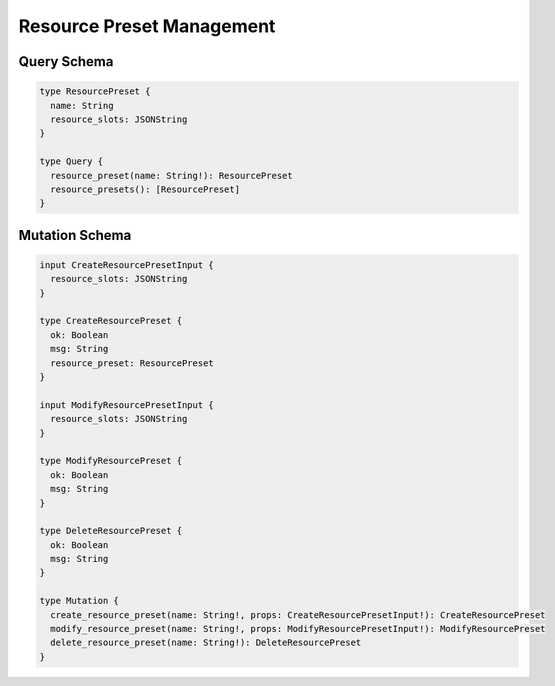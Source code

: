 Resource Preset Management
==========================

Query Schema
------------

.. code-block:: graphql

   type ResourcePreset {
     name: String
     resource_slots: JSONString
   }

   type Query {
     resource_preset(name: String!): ResourcePreset
     resource_presets(): [ResourcePreset]
   }


Mutation Schema
---------------

.. code-block:: graphql

   input CreateResourcePresetInput {
     resource_slots: JSONString
   }

   type CreateResourcePreset {
     ok: Boolean
     msg: String
     resource_preset: ResourcePreset
   }

   input ModifyResourcePresetInput {
     resource_slots: JSONString
   }

   type ModifyResourcePreset {
     ok: Boolean
     msg: String
   }

   type DeleteResourcePreset {
     ok: Boolean
     msg: String
   }

   type Mutation {
     create_resource_preset(name: String!, props: CreateResourcePresetInput!): CreateResourcePreset
     modify_resource_preset(name: String!, props: ModifyResourcePresetInput!): ModifyResourcePreset
     delete_resource_preset(name: String!): DeleteResourcePreset
   }
